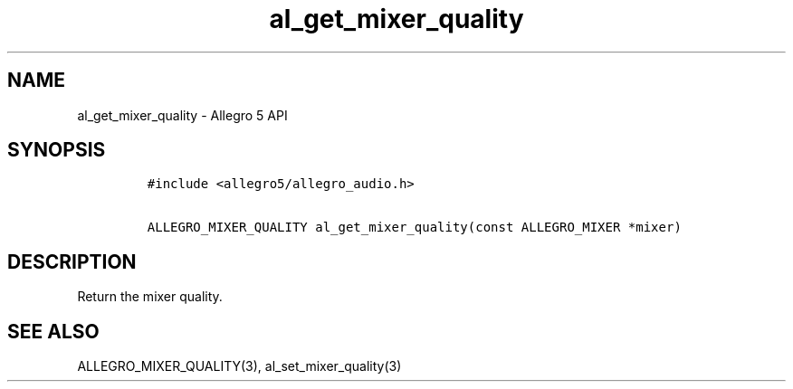 .\" Automatically generated by Pandoc 3.1.3
.\"
.\" Define V font for inline verbatim, using C font in formats
.\" that render this, and otherwise B font.
.ie "\f[CB]x\f[]"x" \{\
. ftr V B
. ftr VI BI
. ftr VB B
. ftr VBI BI
.\}
.el \{\
. ftr V CR
. ftr VI CI
. ftr VB CB
. ftr VBI CBI
.\}
.TH "al_get_mixer_quality" "3" "" "Allegro reference manual" ""
.hy
.SH NAME
.PP
al_get_mixer_quality - Allegro 5 API
.SH SYNOPSIS
.IP
.nf
\f[C]
#include <allegro5/allegro_audio.h>

ALLEGRO_MIXER_QUALITY al_get_mixer_quality(const ALLEGRO_MIXER *mixer)
\f[R]
.fi
.SH DESCRIPTION
.PP
Return the mixer quality.
.SH SEE ALSO
.PP
ALLEGRO_MIXER_QUALITY(3), al_set_mixer_quality(3)
